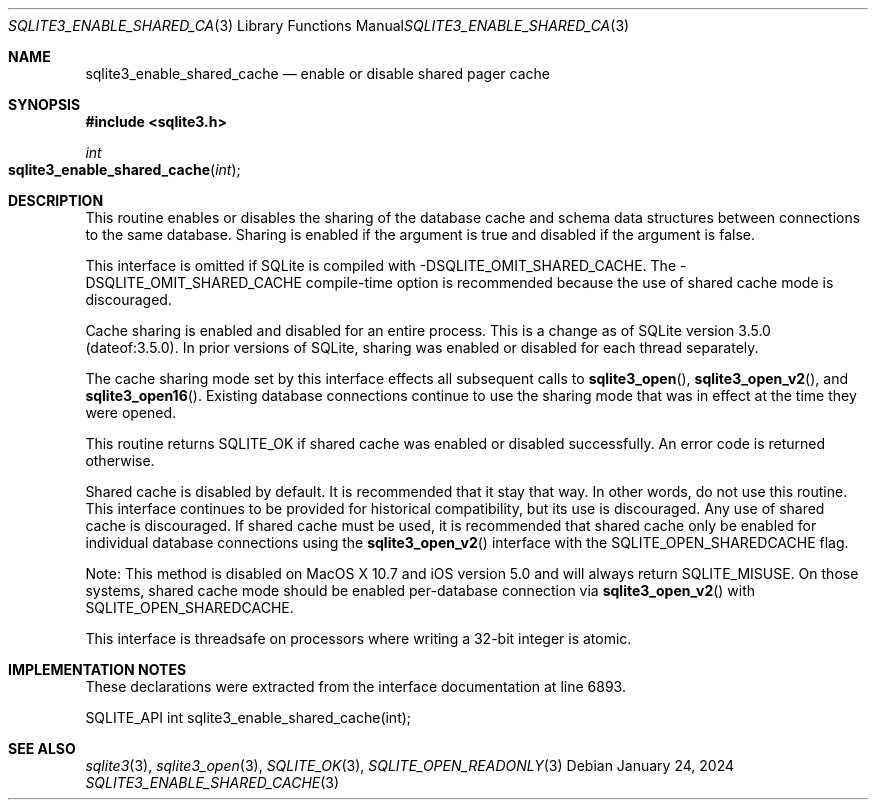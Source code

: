 .Dd January 24, 2024
.Dt SQLITE3_ENABLE_SHARED_CACHE 3
.Os
.Sh NAME
.Nm sqlite3_enable_shared_cache
.Nd enable or disable shared pager cache
.Sh SYNOPSIS
.In sqlite3.h
.Ft int
.Fo sqlite3_enable_shared_cache
.Fa "int"
.Fc
.Sh DESCRIPTION
This routine enables or disables the sharing of the database cache
and schema data structures between connections to the same
database.
Sharing is enabled if the argument is true and disabled if the argument
is false.
.Pp
This interface is omitted if SQLite is compiled with -DSQLITE_OMIT_SHARED_CACHE.
The -DSQLITE_OMIT_SHARED_CACHE compile-time
option is recommended because the use of shared cache mode is discouraged.
.Pp
Cache sharing is enabled and disabled for an entire process.
This is a change as of SQLite version 3.5.0 (dateof:3.5.0).
In prior versions of SQLite, sharing was enabled or disabled for each
thread separately.
.Pp
The cache sharing mode set by this interface effects all subsequent
calls to
.Fn sqlite3_open ,
.Fn sqlite3_open_v2 ,
and
.Fn sqlite3_open16 .
Existing database connections continue to use the sharing mode that
was in effect at the time they were opened.
.Pp
This routine returns SQLITE_OK if shared cache was enabled
or disabled successfully.
An error code is returned otherwise.
.Pp
Shared cache is disabled by default.
It is recommended that it stay that way.
In other words, do not use this routine.
This interface continues to be provided for historical compatibility,
but its use is discouraged.
Any use of shared cache is discouraged.
If shared cache must be used, it is recommended that shared cache only
be enabled for individual database connections using the
.Fn sqlite3_open_v2
interface with the SQLITE_OPEN_SHAREDCACHE flag.
.Pp
Note: This method is disabled on MacOS X 10.7 and iOS version 5.0 and
will always return SQLITE_MISUSE.
On those systems, shared cache mode should be enabled per-database
connection via
.Fn sqlite3_open_v2
with SQLITE_OPEN_SHAREDCACHE.
.Pp
This interface is threadsafe on processors where writing a 32-bit integer
is atomic.
.Pp
.Sh IMPLEMENTATION NOTES
These declarations were extracted from the
interface documentation at line 6893.
.Bd -literal
SQLITE_API int sqlite3_enable_shared_cache(int);
.Ed
.Sh SEE ALSO
.Xr sqlite3 3 ,
.Xr sqlite3_open 3 ,
.Xr SQLITE_OK 3 ,
.Xr SQLITE_OPEN_READONLY 3
